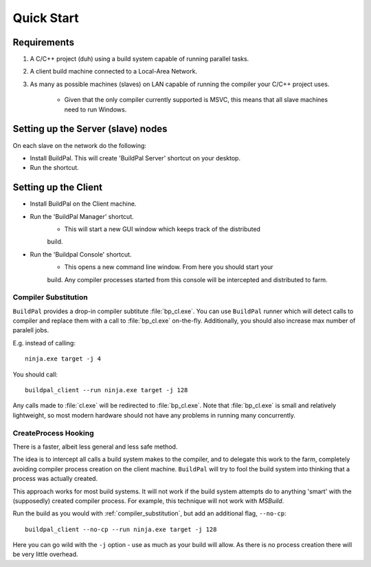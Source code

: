 Quick Start
###########

Requirements
============

1. A C/C++ project (duh) using a build system capable of running parallel
   tasks.

2. A client build machine connected to a Local-Area Network.

3. As many as possible machines (slaves) on LAN capable of running the compiler
   your C/C++ project uses.

    * Given that the only compiler currently supported is MSVC, this means that
      all slave machines need to run Windows.

Setting up the Server (slave) nodes
===================================

On each slave on the network do the following:

* Install BuildPal. This will create 'BuildPal Server' shortcut on your desktop.
* Run the shortcut.

.. note:

    There is no need to explicitly specify TCP port. Each server is
    automatically discovered (via UDP multicast).

.. note:

    Slaves do not need to have compiler pre-installed.

Setting up the Client
=====================

* Install BuildPal on the Client machine.
* Run the 'BuildPal Manager' shortcut.
    * This will start a new GUI window which keeps track of the distributed
    build.
* Run the 'Buildpal Console' shortcut.
    * This opens a new command line window. From here you should start your
    build. Any compiler processes started from this console will be
    intercepted and distributed to farm.

.. _compiler_substitution:

Compiler Substitution
---------------------

``BuildPal`` provides a drop-in compiler subtitute :file:`bp_cl.exe`. You can
use ``BuildPal`` runner which will detect calls to compiler and replace them
with a call to :file:`bp_cl.exe` on-the-fly. Additionally, you should also
increase max number of paralell jobs.

E.g. instead of calling::

    ninja.exe target -j 4

You should call::

    buildpal_client --run ninja.exe target -j 128

Any calls made to :file:`cl.exe` will be redirected to :file:`bp_cl.exe`.
Note that :file:`bp_cl.exe` is small and relatively lightweight, so most modern
hardware should not have any problems in running many concurrently.

.. _createprocess_hooking:

CreateProcess Hooking
---------------------

There is a faster, albeit less general and less safe method.

The idea is to intercept all calls a build system makes to the compiler, and to
delegate this work to the farm, completely avoiding compiler process creation on
the client machine. ``BuildPal`` will try to fool the build system into thinking
that a process was actually created.

This approach works for most build systems. It will not work if the build system
attempts do to anything 'smart' with the (supposedly) created compiler process.
For example, this technique will not work with *MSBuild*.

Run the build as you would with :ref:`compiler_substitution`, but add an additional
flag, ``--no-cp``::

    buildpal_client --no-cp --run ninja.exe target -j 128

Here you can go wild with the ``-j`` option - use as much as your build will allow.
As there is no process creation there will be very little overhead.

